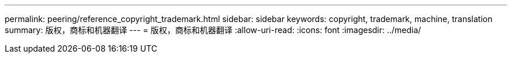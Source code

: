 ---
permalink: peering/reference_copyright_trademark.html 
sidebar: sidebar 
keywords: copyright, trademark, machine, translation 
summary: 版权，商标和机器翻译 
---
= 版权，商标和机器翻译
:allow-uri-read: 
:icons: font
:imagesdir: ../media/


